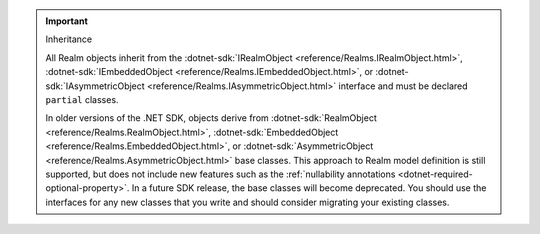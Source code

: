 .. important:: Inheritance

   All Realm objects inherit from the 
   :dotnet-sdk:`IRealmObject <reference/Realms.IRealmObject.html>`, 
   :dotnet-sdk:`IEmbeddedObject <reference/Realms.IEmbeddedObject.html>`, or 
   :dotnet-sdk:`IAsymmetricObject <reference/Realms.IAsymmetricObject.html>`
   interface and must be declared ``partial`` classes.

   In older versions of the .NET SDK, objects derive from 
   :dotnet-sdk:`RealmObject <reference/Realms.RealmObject.html>`, 
   :dotnet-sdk:`EmbeddedObject <reference/Realms.EmbeddedObject.html>`, or 
   :dotnet-sdk:`AsymmetricObject <reference/Realms.AsymmetricObject.html>`
   base classes. This approach to Realm model definition is still supported, but 
   does not include new features such as the :ref:`nullability annotations 
   <dotnet-required-optional-property>`. In a future SDK release, the 
   base classes will become deprecated. You should use the interfaces for any 
   new classes that you write and should consider migrating your existing 
   classes.